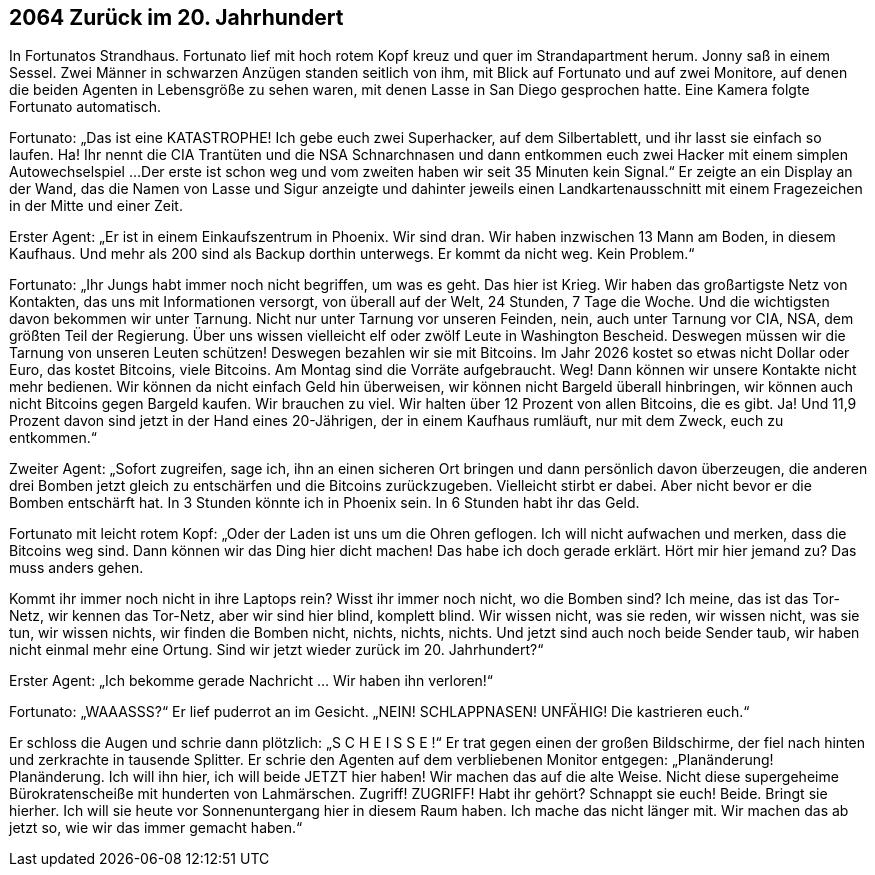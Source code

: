 == [big-number]#2064# Zurück im 20. Jahrhundert

[text-caps]#In Fortunatos Strandhaus.# Fortunato lief mit hoch rotem Kopf kreuz und quer im Strandapartment herum.
Jonny saß in einem Sessel.
Zwei Männer in schwarzen Anzügen standen seitlich von ihm, mit Blick auf Fortunato und auf zwei Monitore, auf denen die beiden Agenten in Lebensgröße zu sehen waren, mit denen Lasse in San Diego gesprochen hatte.
Eine Kamera folgte Fortunato automatisch.

Fortunato: „Das ist eine KATASTROPHE!
Ich gebe euch zwei Superhacker, auf dem Silbertablett, und ihr lasst sie einfach so laufen.
Ha! Ihr nennt die CIA Trantüten und die NSA Schnarchnasen und dann entkommen euch zwei Hacker mit einem simplen Autowechselspiel ...
Der erste ist schon weg und vom zweiten haben wir seit 35 Minuten kein Signal.“
Er zeigte an ein Display an der Wand, das die Namen von Lasse und Sigur anzeigte und dahinter jeweils einen Landkartenausschnitt mit einem Fragezeichen in der Mitte und einer Zeit.

Erster Agent:
„Er ist in einem Einkaufszentrum in Phoenix.
Wir sind dran.
Wir haben inzwischen 13 Mann am Boden, in diesem Kaufhaus.
Und mehr als 200 sind als Backup dorthin unterwegs.
Er kommt da nicht weg.
Kein Problem.“

Fortunato: „Ihr Jungs habt immer noch nicht begriffen, um was es geht.
Das hier ist Krieg.
Wir haben das großartigste Netz von Kontakten, das uns mit Informationen versorgt, von überall auf der Welt, 24 Stunden, 7 Tage die Woche.
Und die wichtigsten davon bekommen wir unter Tarnung.
Nicht nur unter Tarnung vor unseren Feinden, nein, auch unter Tarnung vor CIA, NSA, dem größten Teil der Regierung.
Über uns wissen vielleicht elf oder zwölf Leute in Washington Bescheid.
Deswegen müssen wir die Tarnung von unseren Leuten schützen!
Deswegen bezahlen wir sie mit Bitcoins.
Im Jahr 2026 kostet so etwas nicht Dollar oder Euro, das kostet Bitcoins, viele Bitcoins.
Am Montag sind die Vorräte aufgebraucht.
Weg!
Dann können wir unsere Kontakte nicht mehr bedienen.
Wir können da nicht einfach Geld hin überweisen, wir können nicht Bargeld überall hinbringen, wir können auch nicht Bitcoins gegen Bargeld kaufen.
Wir brauchen zu viel.
Wir halten über 12 Prozent von allen Bitcoins, die es gibt.
Ja!
Und 11,9 Prozent davon sind jetzt in der Hand eines 20-Jährigen, der in einem Kaufhaus rumläuft, nur mit dem Zweck, euch zu entkommen.“

Zweiter Agent: „Sofort zugreifen, sage ich, ihn an einen sicheren Ort bringen und dann persönlich davon überzeugen, die anderen drei Bomben jetzt gleich zu entschärfen und die Bitcoins zurückzugeben.
Vielleicht stirbt er dabei.
Aber nicht bevor er die Bomben entschärft hat.
In 3 Stunden könnte ich in Phoenix sein.
In 6 Stunden habt ihr das Geld.

Fortunato mit leicht rotem Kopf: „Oder der Laden ist uns um die Ohren geflogen.
Ich will nicht aufwachen und merken, dass die Bitcoins weg sind.
Dann können wir das Ding hier dicht machen!
Das habe ich doch gerade erklärt.
Hört mir hier jemand zu?
Das muss anders gehen.

Kommt ihr immer noch nicht in ihre Laptops rein?
Wisst ihr immer noch nicht, wo die Bomben sind?
Ich meine, das ist das Tor-Netz, wir kennen das Tor-Netz, aber wir sind hier blind, komplett blind.
Wir wissen nicht, was sie reden, wir wissen nicht, was sie tun, wir wissen nichts, wir finden die Bomben nicht, nichts, nichts, nichts.
Und jetzt sind auch noch beide Sender taub, wir haben nicht einmal mehr eine Ortung.
Sind wir jetzt wieder zurück im 20. Jahrhundert?“

Erster Agent: „Ich bekomme gerade Nachricht … Wir haben ihn verloren!“

Fortunato: „WAAASSS?“ Er lief puderrot an im Gesicht.
„NEIN! SCHLAPPNASEN! UNFÄHIG!
Die kastrieren euch.“

Er schloss die Augen und schrie dann plötzlich:
„S C H E I S S E !“ 
Er trat gegen einen der großen Bildschirme, der fiel nach hinten und zerkrachte in tausende Splitter.
Er schrie den Agenten auf dem verbliebenen Monitor entgegen:
„Planänderung! Planänderung. Ich will ihn hier, ich will beide JETZT hier haben!
Wir machen das auf die alte Weise.
Nicht diese supergeheime Bürokratenscheiße mit hunderten von Lahmärschen.
Zugriff!
ZUGRIFF!
Habt ihr gehört? Schnappt sie euch!
Beide.
Bringt sie hierher.
Ich will sie heute vor Sonnenuntergang hier in diesem Raum haben.
Ich mache das nicht länger mit.
Wir machen das ab jetzt so, wie wir das immer gemacht haben.“
